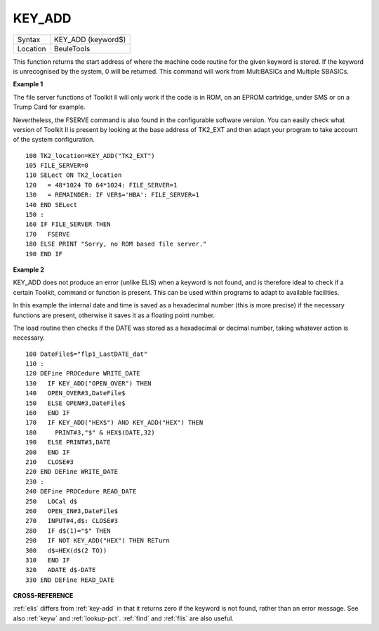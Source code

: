 ..  _key-add:

KEY\_ADD
========

+----------+-------------------------------------------------------------------+
| Syntax   |  KEY\_ADD (keyword$)                                              |
+----------+-------------------------------------------------------------------+
| Location |  BeuleTools                                                       |
+----------+-------------------------------------------------------------------+

This function returns the start address of where the machine code
routine for the given keyword is stored. If the keyword is unrecognised
by the system, 0 will be returned. This command will work from
MultiBASICs and Multiple SBASICs.

**Example 1**

The file server functions of Toolkit II will only work if the code is in
ROM, on an EPROM cartridge, under SMS or on a Trump Card for example.

Nevertheless, the FSERVE command is also found in the configurable
software version. You can easily check what version of Toolkit II is
present by looking at the base address of TK2\_EXT and then adapt your
program to take account of the system configuration.

::

    100 TK2_location=KEY_ADD("TK2_EXT")
    105 FILE_SERVER=0
    110 SELect ON TK2_location
    120   = 48*1024 TO 64*1024: FILE_SERVER=1
    130   = REMAINDER: IF VER$='HBA': FILE_SERVER=1
    140 END SELect
    150 :
    160 IF FILE_SERVER THEN
    170   FSERVE
    180 ELSE PRINT "Sorry, no ROM based file server."
    190 END IF

**Example 2**

KEY\_ADD does not produce an error (unlike ELIS) when a keyword is not
found, and is therefore ideal to check if a certain Toolkit, command or
function is present. This can be used within programs to adapt to
available facilities.

In this example the internal date and time is
saved as a hexadecimal number (this is more precise) if the necessary
functions are present, otherwise it saves it as a floating point number.

The load routine then checks if the DATE was stored as a hexadecimal or
decimal number, taking whatever action is necessary.

::

    100 DateFile$="flp1_LastDATE_dat"
    110 :
    120 DEFine PROCedure WRITE_DATE
    130   IF KEY_ADD("OPEN_OVER") THEN
    140   OPEN_OVER#3,DateFile$
    150   ELSE OPEN#3,DateFile$
    160   END IF
    170   IF KEY_ADD("HEX$") AND KEY_ADD("HEX") THEN
    180     PRINT#3,"$" & HEX$(DATE,32)
    190   ELSE PRINT#3,DATE
    200   END IF
    210   CLOSE#3
    220 END DEFine WRITE_DATE
    230 :
    240 DEFine PROCedure READ_DATE
    250   LOCal d$
    260   OPEN_IN#3,DateFile$
    270   INPUT#4,d$: CLOSE#3
    280   IF d$(1)="$" THEN
    290   IF NOT KEY_ADD("HEX") THEN RETurn
    300   d$=HEX(d$(2 TO))
    310   END IF
    320   ADATE d$-DATE
    330 END DEFine READ_DATE

**CROSS-REFERENCE**

:ref:`elis` differs from
:ref:`key-add` in that it returns zero if the
keyword is not found, rather than an error message. See also
:ref:`keyw` and :ref:`lookup-pct`.
:ref:`find` and :ref:`flis` are
also useful.

